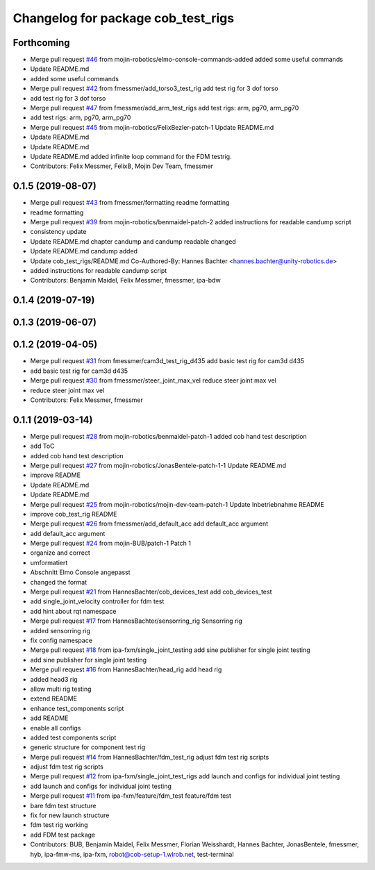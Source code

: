 ^^^^^^^^^^^^^^^^^^^^^^^^^^^^^^^^^^^
Changelog for package cob_test_rigs
^^^^^^^^^^^^^^^^^^^^^^^^^^^^^^^^^^^

Forthcoming
-----------
* Merge pull request `#46 <https://github.com/mojin-robotics/cob_hardware_test/issues/46>`_ from mojin-robotics/elmo-console-commands-added
  added some useful commands
* Update README.md
* added some useful commands
* Merge pull request `#42 <https://github.com/mojin-robotics/cob_hardware_test/issues/42>`_ from fmessmer/add_torso3_test_rig
  add test rig for 3 dof torso
* add test rig for 3 dof torso
* Merge pull request `#47 <https://github.com/mojin-robotics/cob_hardware_test/issues/47>`_ from fmessmer/add_arm_test_rigs
  add test rigs: arm, pg70, arm_pg70
* add test rigs: arm, pg70, arm_pg70
* Merge pull request `#45 <https://github.com/mojin-robotics/cob_hardware_test/issues/45>`_ from mojin-robotics/FelixBezler-patch-1
  Update README.md
* Update README.md
* Update README.md
* Update README.md
  added infinite loop command for the FDM testrig.
* Contributors: Felix Messmer, FelixB, Mojin Dev Team, fmessmer

0.1.5 (2019-08-07)
------------------
* Merge pull request `#43 <https://github.com/mojin-robotics/cob_hardware_test/issues/43>`_ from fmessmer/formatting
  readme formatting
* readme formatting
* Merge pull request `#39 <https://github.com/mojin-robotics/cob_hardware_test/issues/39>`_ from mojin-robotics/benmaidel-patch-2
  added instructions for readable candump script
* consistency update
* Update README.md
  chapter candump and candump readable changed
* Update README.md
  candump added
* Update cob_test_rigs/README.md
  Co-Authored-By: Hannes Bachter <hannes.bachter@unity-robotics.de>
* added instructions for readable candump script
* Contributors: Benjamin Maidel, Felix Messmer, fmessmer, ipa-bdw

0.1.4 (2019-07-19)
------------------

0.1.3 (2019-06-07)
------------------

0.1.2 (2019-04-05)
------------------
* Merge pull request `#31 <https://github.com/mojin-robotics/cob_hardware_test/issues/31>`_ from fmessmer/cam3d_test_rig_d435
  add basic test rig for cam3d d435
* add basic test rig for cam3d d435
* Merge pull request `#30 <https://github.com/mojin-robotics/cob_hardware_test/issues/30>`_ from fmessmer/steer_joint_max_vel
  reduce steer joint max vel
* reduce steer joint max vel
* Contributors: Felix Messmer, fmessmer

0.1.1 (2019-03-14)
------------------
* Merge pull request `#28 <https://github.com/mojin-robotics/cob_hardware_test/issues/28>`_ from mojin-robotics/benmaidel-patch-1
  added cob hand test description
* add ToC
* added cob hand test description
* Merge pull request `#27 <https://github.com/mojin-robotics/cob_hardware_test/issues/27>`_ from mojin-robotics/JonasBentele-patch-1-1
  Update README.md
* improve README
* Update README.md
* Update README.md
* Merge pull request `#25 <https://github.com/mojin-robotics/cob_hardware_test/issues/25>`_ from mojin-robotics/mojin-dev-team-patch-1
  Update Inbetriebnahme README
* improve cob_test_rig README
* Merge pull request `#26 <https://github.com/mojin-robotics/cob_hardware_test/issues/26>`_ from fmessmer/add_default_acc
  add default_acc argument
* add default_acc argument
* Merge pull request `#24 <https://github.com/mojin-robotics/cob_hardware_test/issues/24>`_ from mojin-BUB/patch-1
  Patch 1
* organize and correct
* umformatiert
* Abschnitt Elmo Console angepasst
* changed the format
* Merge pull request `#21 <https://github.com/mojin-robotics/cob_hardware_test/issues/21>`_ from HannesBachter/cob_devices_test
  add cob_devices_test
* add single_joint_velocity controller for fdm test
* add hint about rqt namespace
* Merge pull request `#17 <https://github.com/mojin-robotics/cob_hardware_test/issues/17>`_ from HannesBachter/sensorring_rig
  Sensorring rig
* added sensorring rig
* fix config namespace
* Merge pull request `#18 <https://github.com/mojin-robotics/cob_hardware_test/issues/18>`_ from ipa-fxm/single_joint_testing
  add sine publisher for single joint testing
* add sine publisher for single joint testing
* Merge pull request `#16 <https://github.com/mojin-robotics/cob_hardware_test/issues/16>`_ from HannesBachter/head_rig
  add head rig
* added head3 rig
* allow multi rig testing
* extend README
* enhance test_components script
* add README
* enable all configs
* added test components script
* generic structure for component test rig
* Merge pull request `#14 <https://github.com/mojin-robotics/cob_hardware_test/issues/14>`_ from HannesBachter/fdm_test_rig
  adjust fdm test rig scripts
* adjust fdm test rig scripts
* Merge pull request `#12 <https://github.com/mojin-robotics/cob_hardware_test/issues/12>`_ from ipa-fxm/single_joint_test_rigs
  add launch and configs for individual joint testing
* add launch and configs for individual joint testing
* Merge pull request `#11 <https://github.com/mojin-robotics/cob_hardware_test/issues/11>`_ from ipa-fxm/feature/fdm_test
  feature/fdm test
* bare fdm test structure
* fix for new launch structure
* fdm test rig working
* add FDM test package
* Contributors: BUB, Benjamin Maidel, Felix Messmer, Florian Weisshardt, Hannes Bachter, JonasBentele, fmessmer, hyb, ipa-fmw-ms, ipa-fxm, robot@cob-setup-1.wlrob.net, test-terminal
